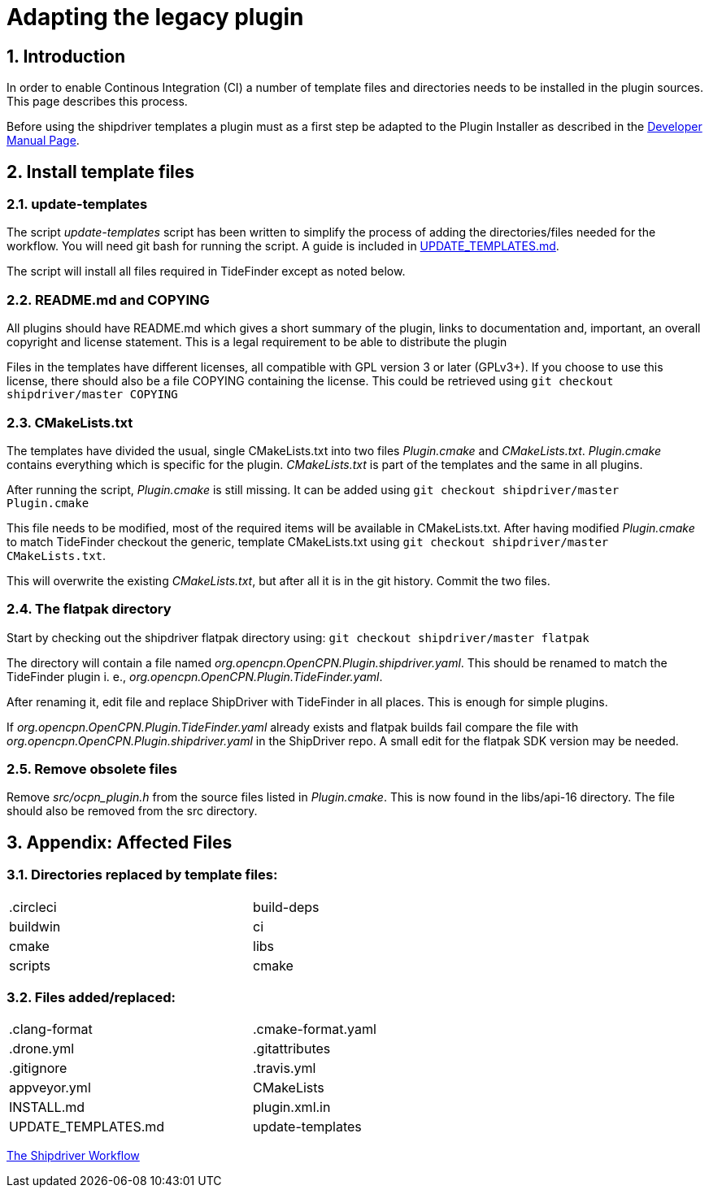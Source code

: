 = Adapting the legacy plugin
:sectnums:

== Introduction

In order to enable Continous Integration (CI) a number of template files
and directories needs to be installed in the plugin sources. This page
describes this process.

Before using the shipdriver templates a plugin must as a first step
be adapted to the Plugin Installer as described in the
xref:ocpn-dev-manual::Plugin-Pi-Adaptation.adoc[Developer Manual Page].

== Install template files

=== update-templates

The script _update-templates_  script has been written to simplify the
process of adding the directories/files needed for the workflow.  You will
need git bash for running the script. A guide is included in
xref:UPDATE_TEMPLATES.adoc[UPDATE_TEMPLATES.md].

The script will install all files required in TideFinder except
as noted below.

=== README.md and COPYING

All plugins should have README.md which gives a short summary of the
plugin, links to documentation and, important, an overall copyright
and license statement.  This is a legal requirement to be able to
distribute the plugin

Files in the templates have different licenses, all compatible with
GPL version 3 or later (GPLv3+). If you choose to use this license,
there should also be a file COPYING containing the license.
This could be retrieved using `git checkout shipdriver/master COPYING`


=== CMakeLists.txt

The templates have divided the usual, single CMakeLists.txt into two files
_Plugin.cmake_ and _CMakeLists.txt_. _Plugin.cmake_ contains everything which
is specific for the plugin. _CMakeLists.txt_ is part of the templates and
the same in all plugins.

After running the script, _Plugin.cmake_ is still missing. It can be added
using `git checkout shipdriver/master  Plugin.cmake`

This file needs to be modified, most of the required items will be available
in CMakeLists.txt. After having modified _Plugin.cmake_ to match TideFinder
checkout the generic, template CMakeLists.txt using
`git checkout shipdriver/master CMakeLists.txt`.

This will overwrite the existing _CMakeLists.txt_, but after all it is in the
git history. Commit the two files.

=== The flatpak directory

Start by checking out the shipdriver flatpak directory using:
`git checkout shipdriver/master flatpak`

The directory will contain a file named
_org.opencpn.OpenCPN.Plugin.shipdriver.yaml_.
This should be renamed to match the TideFinder plugin i. e.,
_org.opencpn.OpenCPN.Plugin.TideFinder.yaml_.

After renaming it, edit file and replace ShipDriver with TideFinder in all places.
This is enough for simple plugins.

If _org.opencpn.OpenCPN.Plugin.TideFinder.yaml_ already exists and flatpak builds fail
compare the file with _org.opencpn.OpenCPN.Plugin.shipdriver.yaml_ in the ShipDriver repo.
A small edit for the flatpak SDK version may be needed.

=== Remove obsolete files

Remove _src/ocpn_plugin.h_ from the source files listed in _Plugin.cmake_. This is now
found in the libs/api-16 directory. The file should also be removed from the src directory.

== Appendix: Affected Files

=== Directories replaced by template files:

[cols="2",width="70%"]
|===
| .circleci | build-deps
| buildwin  | ci
| cmake     | libs
| scripts   | cmake
|===


=== Files added/replaced:

[cols="2",width="70%"]
|===
| .clang-format       | .cmake-format.yaml
| .drone.yml          | .gitattributes
| .gitignore          | .travis.yml
| appveyor.yml        | CMakeLists
| INSTALL.md          | plugin.xml.in
| UPDATE_TEMPLATES.md | update-templates
|===

xref:Overview.adoc[The Shipdriver Workflow]
